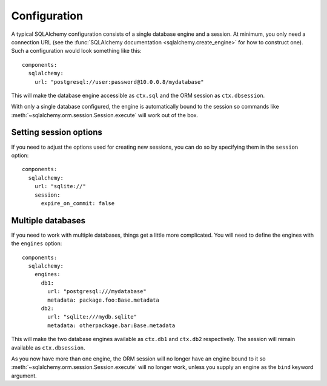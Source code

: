 Configuration
=============

.. highlight:: yaml

A typical SQLAlchemy configuration consists of a single database engine and a session.
At minimum, you only need a connection URL (see the
:func:`SQLAlchemy documentation <sqlalchemy.create_engine>` for how to construct one).
Such a configuration would look something like this::

    components:
      sqlalchemy:
        url: "postgresql://user:password@10.0.0.8/mydatabase"

This will make the database engine accessible as ``ctx.sql`` and the ORM session as
``ctx.dbsession``.

With only a single database configured, the engine is automatically bound to the session so
commands like :meth:`~sqlalchemy.orm.session.Session.execute` will work out of the box.

.. seealso:: :meth:`asphalt.sqlalchemy.component.SQLAlchemyComponent.create_engine`
.. seealso:: :meth:`asphalt.sqlalchemy.component.SQLAlchemyComponent.create_sessionmaker`


Setting session options
-----------------------

If you need to adjust the options used for creating new sessions, you can do so by specifying them
in the ``session`` option::

    components:
      sqlalchemy:
        url: "sqlite://"
        session:
          expire_on_commit: false


Multiple databases
------------------

If you need to work with multiple databases, things get a little more complicated.
You will need to define the engines with the ``engines`` option::

    components:
      sqlalchemy:
        engines:
          db1:
            url: "postgresql:///mydatabase"
            metadata: package.foo:Base.metadata
          db2:
            url: "sqlite:///mydb.sqlite"
            metadata: otherpackage.bar:Base.metadata

This will make the two database engines available as ``ctx.db1`` and ``ctx.db2`` respectively.
The session will remain available as ``ctx.dbsession``.

As you now have more than one engine, the ORM session will no longer have an engine bound to it so
:meth:`~sqlalchemy.orm.session.Session.execute` will no longer work, unless you supply an engine
as the ``bind`` keyword argument.
